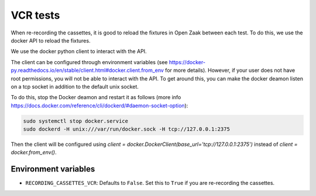 .. _developers_vcr-tests:

=========
VCR tests
=========

When re-recording the cassettes, it is good to reload the fixtures in Open Zaak between each test.
To do this, we use the docker API to reload the fixtures.

We use the docker python client to interact with the API.

The client can be configured through environment variables (see 
https://docker-py.readthedocs.io/en/stable/client.html#docker.client.from_env for more details).
However, if your user does not have root permissions, you will not be able to interact with the API. To get around this,
you can make the docker deamon listen on a tcp socket in addition to the default unix socket. 

To do this, stop the Docker deamon and restart it as follows (more info https://docs.docker.com/reference/cli/dockerd/#daemon-socket-option):

.. code:: bash

    sudo systemctl stop docker.service
    sudo dockerd -H unix:///var/run/docker.sock -H tcp://127.0.0.1:2375


Then the client will be configured using `client = docker.DockerClient(base_url='tcp://127.0.0.1:2375')` instead of
`client = docker.from_env()`.

Environment variables
=====================

- ``RECORDING_CASSETTES_VCR``: Defaults to ``False``. Set this to ``True`` if you are re-recording the cassettes. 
